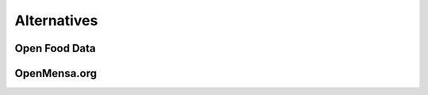 ============
Alternatives
============

Open Food Data
==============


OpenMensa.org
=============

